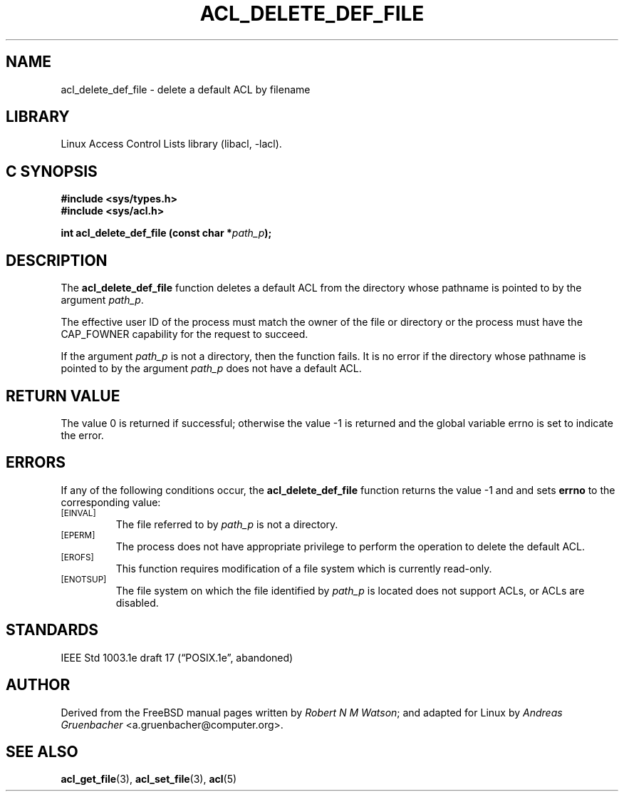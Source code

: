 .\" Access Control Lists manual pages
.\"
.\" (C) 2002 Andreas Gruenbacher, <a.gruenbacher@computer.org>
.\"
.\" THIS SOFTWARE IS PROVIDED BY THE AUTHOR AND CONTRIBUTORS ``AS IS'' AND
.\" ANY EXPRESS OR IMPLIED WARRANTIES, INCLUDING, BUT NOT LIMITED TO, THE
.\" IMPLIED WARRANTIES OF MERCHANTABILITY AND FITNESS FOR A PARTICULAR PURPOSE
.\" ARE DISCLAIMED.  IN NO EVENT SHALL THE AUTHOR OR CONTRIBUTORS BE LIABLE
.\" FOR ANY DIRECT, INDIRECT, INCIDENTAL, SPECIAL, EXEMPLARY, OR CONSEQUENTIAL
.\" DAMAGES (INCLUDING, BUT NOT LIMITED TO, PROCUREMENT OF SUBSTITUTE GOODS
.\" OR SERVICES; LOSS OF USE, DATA, OR PROFITS; OR BUSINESS INTERRUPTION)
.\" HOWEVER CAUSED AND ON ANY THEORY OF LIABILITY, WHETHER IN CONTRACT, STRICT
.\" LIABILITY, OR TORT (INCLUDING NEGLIGENCE OR OTHERWISE) ARISING IN ANY WAY
.\" OUT OF THE USE OF THIS SOFTWARE, EVEN IF ADVISED OF THE POSSIBILITY OF
.\" SUCH DAMAGE.
.\"
.TH ACL_DELETE_DEF_FILE 3 "Linux ACL Library" "March 2002" "Access Control Lists"
.SH NAME
acl_delete_def_file \- delete a default ACL by filename
.SH LIBRARY
Linux Access Control Lists library (libacl, \-lacl).
.SH C SYNOPSIS
.sp
.nf
.B #include <sys/types.h>
.B #include <sys/acl.h>
.sp
.B "int acl_delete_def_file (const char *\f2path_p\f3);"
.Op
.SH DESCRIPTION
The
.B acl_delete_def_file
function deletes a default ACL from the directory whose pathname is pointed to by the argument
.IR path_p .
.PP
The effective user ID of the process must match the owner of the file or
directory or the process must have the CAP_FOWNER capability for the
request to succeed.
.PP
If the argument
.I path_p
is not a directory, then the function fails. It is no error if the directory whose pathname is pointed to by the argument
.I path_p
does not have a default ACL.
.SH RETURN VALUE
The value 0 is returned if successful; otherwise the value -1 is
returned and the global variable errno is set to indicate the error.
.SH ERRORS
If any of the following conditions occur, the
.B acl_delete_def_file
function returns the value -1 and and sets
.B errno
to the corresponding value:
.TP
.SM
\%[EINVAL]
The file referred to by
.I path_p
is not a directory.
.TP
.SM
\%[EPERM]
The process does not have appropriate privilege to perform the operation to delete the default ACL.
.TP
.SM
\%[EROFS]
This function requires modification of a file system which is currently read-only.
.TP
.SM
\%[ENOTSUP]
The file system on which the file identified by
.I path_p
is located does not support ACLs, or ACLs are disabled.
.SH STANDARDS
IEEE Std 1003.1e draft 17 (\(lqPOSIX.1e\(rq, abandoned)
.SH AUTHOR
Derived from the FreeBSD manual pages written by
.IR "Robert N M Watson" ;
and adapted for Linux by
.I "Andreas Gruenbacher"
<a.gruenbacher@computer.org>.
.SH SEE ALSO
.BR acl_get_file (3),
.BR acl_set_file (3),
.BR acl (5)

